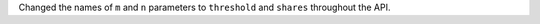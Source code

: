 Changed the names of ``m`` and ``n`` parameters to ``threshold`` and ``shares`` throughout the API.
